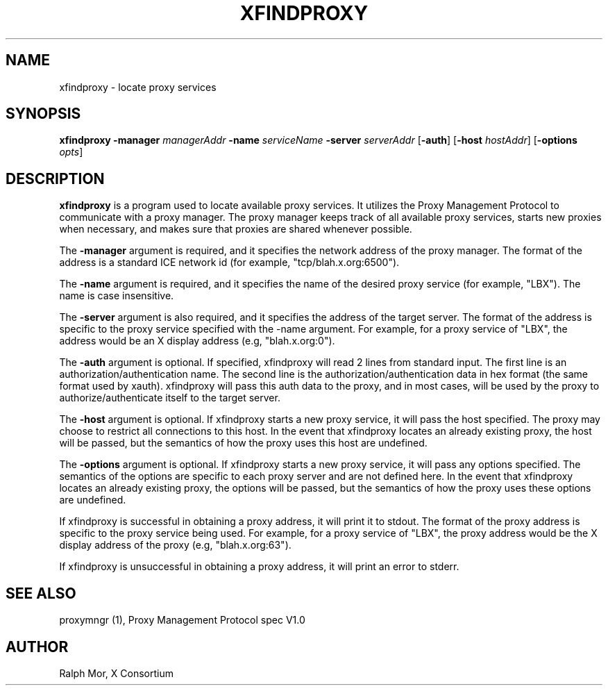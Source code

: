 .\" $Xorg: xfindproxy.man,v 1.4 2001/02/09 02:05:42 xorgcvs Exp $
.\" Copyright 1996, 1998  The Open Group
.\" 
.\" Permission to use, copy, modify, distribute, and sell this software and its
.\" documentation for any purpose is hereby granted without fee, provided that
.\" the above copyright notice appear in all copies and that both that
.\" copyright notice and this permission notice appear in supporting
.\" documentation.
.\" 
.\" The above copyright notice and this permission notice shall be included
.\" in all copies or substantial portions of the Software.
.\" 
.\" THE SOFTWARE IS PROVIDED "AS IS", WITHOUT WARRANTY OF ANY KIND, EXPRESS
.\" OR IMPLIED, INCLUDING BUT NOT LIMITED TO THE WARRANTIES OF
.\" MERCHANTABILITY, FITNESS FOR A PARTICULAR PURPOSE AND NONINFRINGEMENT.
.\" IN NO EVENT SHALL THE OPEN GROUP BE LIABLE FOR ANY CLAIM, DAMAGES OR
.\" OTHER LIABILITY, WHETHER IN AN ACTION OF CONTRACT, TORT OR OTHERWISE,
.\" ARISING FROM, OUT OF OR IN CONNECTION WITH THE SOFTWARE OR THE USE OR
.\" OTHER DEALINGS IN THE SOFTWARE.
.\" 
.\" Except as contained in this notice, the name of The Open Group shall
.\" not be used in advertising or otherwise to promote the sale, use or
.\" other dealings in this Software without prior written authorization
.\" from The Open Group.
.\" 
.TH XFINDPROXY 1 "Release 6.4" "X Version 11"
.SH NAME
xfindproxy - locate proxy services
.SH SYNOPSIS
\fBxfindproxy\fP \fB\-manager\fP \fImanagerAddr\fP \fB\-name\fP \fIserviceName\fP \fB\-server\fP \fIserverAddr\fP [\fB\-auth\fP] [\fB\-host\fP \fIhostAddr\fP] [\fB\-options\fP \fIopts\fP]
.SH DESCRIPTION
.B xfindproxy
is a program used to locate available proxy services.  It utilizes
the Proxy Management Protocol to communicate with a proxy manager.  The proxy
manager keeps track of all available proxy services, starts new proxies when
necessary, and makes sure that proxies are shared whenever possible.
.PP
The
.B \-manager
argument is required, and it specifies the network address of the
proxy manager.  The format of the address is a standard ICE network id (for
example, "tcp/blah.x.org:6500").
.PP
The
.B \-name
argument is required, and it specifies the name of the desired
proxy service (for example, "LBX").  The name is case insensitive.
.PP
The
.B \-server
argument is also required, and it specifies the address of the
target server.  The format of the address is specific to the proxy service
specified with the -name argument.  For example, for a proxy service of "LBX",
the address would be an X display address (e.g, "blah.x.org:0").
.PP
The
.B \-auth
argument is optional.  If specified, xfindproxy will read 2 lines
from standard input.  The first line is an authorization/authentication name.
The second line is the authorization/authentication data in hex format (the
same format used by xauth).  xfindproxy will pass this auth data to the proxy,
and in most cases, will be used by the proxy to authorize/authenticate itself
to the target server.
.PP
The
.B \-host
argument is optional.  If xfindproxy starts a new proxy service,
it will pass the host specified.  The proxy may choose to restrict all
connections to this host.  In the event that xfindproxy locates an already
existing proxy, the host will be passed, but the semantics of how the proxy
uses this host are undefined.
.PP
The
.B \-options
argument is optional.  If xfindproxy starts a new proxy service,
it will pass any options specified.  The semantics of the options are specific
to each proxy server and are not defined here.  In the event that xfindproxy
locates an already existing proxy, the options will be passed, but the
semantics of how the proxy uses these options are undefined.
.PP
If xfindproxy is successful in obtaining a proxy address, it will print it to
stdout.  The format of the proxy address is specific to the proxy service being
used.  For example, for a proxy service of "LBX", the proxy address would be
the X display address of the proxy (e.g, "blah.x.org:63").
.PP
If xfindproxy is unsuccessful in obtaining a proxy address, it will print an
error to stderr.
.SH SEE ALSO
proxymngr (1), Proxy Management Protocol spec V1.0
.SH AUTHOR
Ralph Mor, X Consortium
